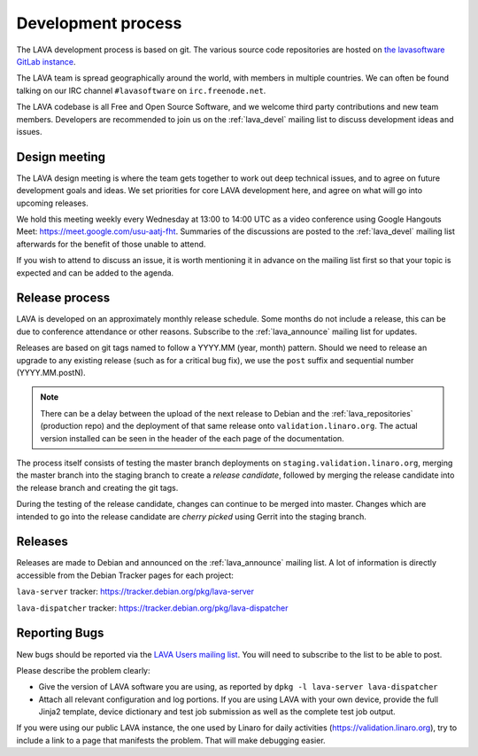 .. index:: development process

.. _development_process:

Development process
===================

The LAVA development process is based on git. The various source code
repositories are hosted on `the lavasoftware GitLab instance
<https://git.lavasoftware.org/>`_.

The LAVA team is spread geographically around the world, with members
in multiple countries. We can often be found talking on our IRC
channel ``#lavasoftware`` on ``irc.freenode.net``.

The LAVA codebase is all Free and Open Source Software, and we welcome
third party contributions and new team members. Developers are
recommended to join us on the :ref:`lava_devel` mailing list to
discuss development ideas and issues.

.. seealso:: :ref:`getting_support`

.. index:: lava design meeting

.. _lava_design_meeting:

Design meeting
^^^^^^^^^^^^^^

The LAVA design meeting is where the team gets together to work out
deep technical issues, and to agree on future development goals and
ideas. We set priorities for core LAVA development here, and agree on
what will go into upcoming releases.

We hold this meeting weekly every Wednesday at 13:00 to 14:00 UTC as a
video conference using Google Hangouts Meet:
https://meet.google.com/usu-aatj-fht. Summaries of the discussions
are posted to the :ref:`lava_devel` mailing list afterwards for the
benefit of those unable to attend.

If you wish to attend to discuss an issue, it is worth mentioning it
in advance on the mailing list first so that your topic is expected
and can be added to the agenda.

.. _lava_release_process:

Release process
^^^^^^^^^^^^^^^

LAVA is developed on an approximately monthly release schedule. Some months do
not include a release, this can be due to conference attendance or other
reasons. Subscribe to the :ref:`lava_announce` mailing list for updates.

Releases are based on git tags named to follow a YYYY.MM (year, month) pattern.
Should we need to release an upgrade to any existing release (such as for a
critical bug fix), we use the ``post`` suffix and sequential number
(YYYY.MM.postN).

.. note:: There can be a delay between the upload of the next release to
   Debian and the :ref:`lava_repositories` (production repo) and the deployment
   of that same release onto ``validation.linaro.org``. The actual version
   installed can be seen in the header of the each page of the documentation.

The process itself consists of testing the master branch deployments on
``staging.validation.linaro.org``, merging the master branch into the staging
branch to create a *release candidate*, followed by merging the release
candidate into the release branch and creating the git tags.

During the testing of the release candidate, changes can continue to be merged
into master. Changes which are intended to go into the release candidate are
*cherry picked* using Gerrit into the staging branch.

Releases
^^^^^^^^

Releases are made to Debian and announced on the :ref:`lava_announce` mailing
list. A lot of information is directly accessible from the Debian Tracker pages
for each project:

``lava-server`` tracker: https://tracker.debian.org/pkg/lava-server

``lava-dispatcher`` tracker: https://tracker.debian.org/pkg/lava-dispatcher

Reporting Bugs
^^^^^^^^^^^^^^

New bugs should be reported via the `LAVA Users mailing list
<https://lists.lavasoftware.org/mailman/listinfo/lava-users>`_. You will need
to subscribe to the list to be able to post.

Please describe the problem clearly:

* Give the version of LAVA software you are using, as reported by ``dpkg -l
  lava-server lava-dispatcher``

* Attach all relevant configuration and log portions. If you are using LAVA
  with your own device, provide the full Jinja2 template, device dictionary
  and test job submission as well as the complete test job output.

If you were using our public LAVA instance, the one used by Linaro for daily
activities (https://validation.linaro.org), try to include a link to a page
that manifests the problem. That will make debugging easier.

